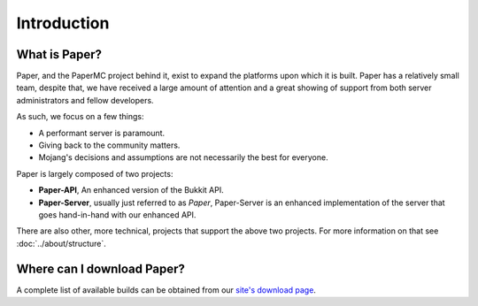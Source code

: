 ============
Introduction
============

What is Paper?
--------------

Paper, and the PaperMC project behind it, exist to expand the platforms upon
which it is built. Paper has a relatively small team, despite that, we have
received a large amount of attention and a great showing of support from both
server administrators and fellow developers.

As such, we focus on a few things:

* A performant server is paramount.

* Giving back to the community matters.

* Mojang's decisions and assumptions are not necessarily the best for everyone.

Paper is largely composed of two projects:

* **Paper-API**, An enhanced version of the Bukkit API.

* **Paper-Server**, usually just referred to as *Paper*, Paper-Server is an
  enhanced implementation of the server that goes hand-in-hand with our
  enhanced API.

There are also other, more technical, projects that support the above two
projects. For more information on that see :doc:`../about/structure`.

Where can I download Paper?
---------------------------

A complete list of available builds can be obtained from our `site's download page <https://papermc.io/downloads>`_.

